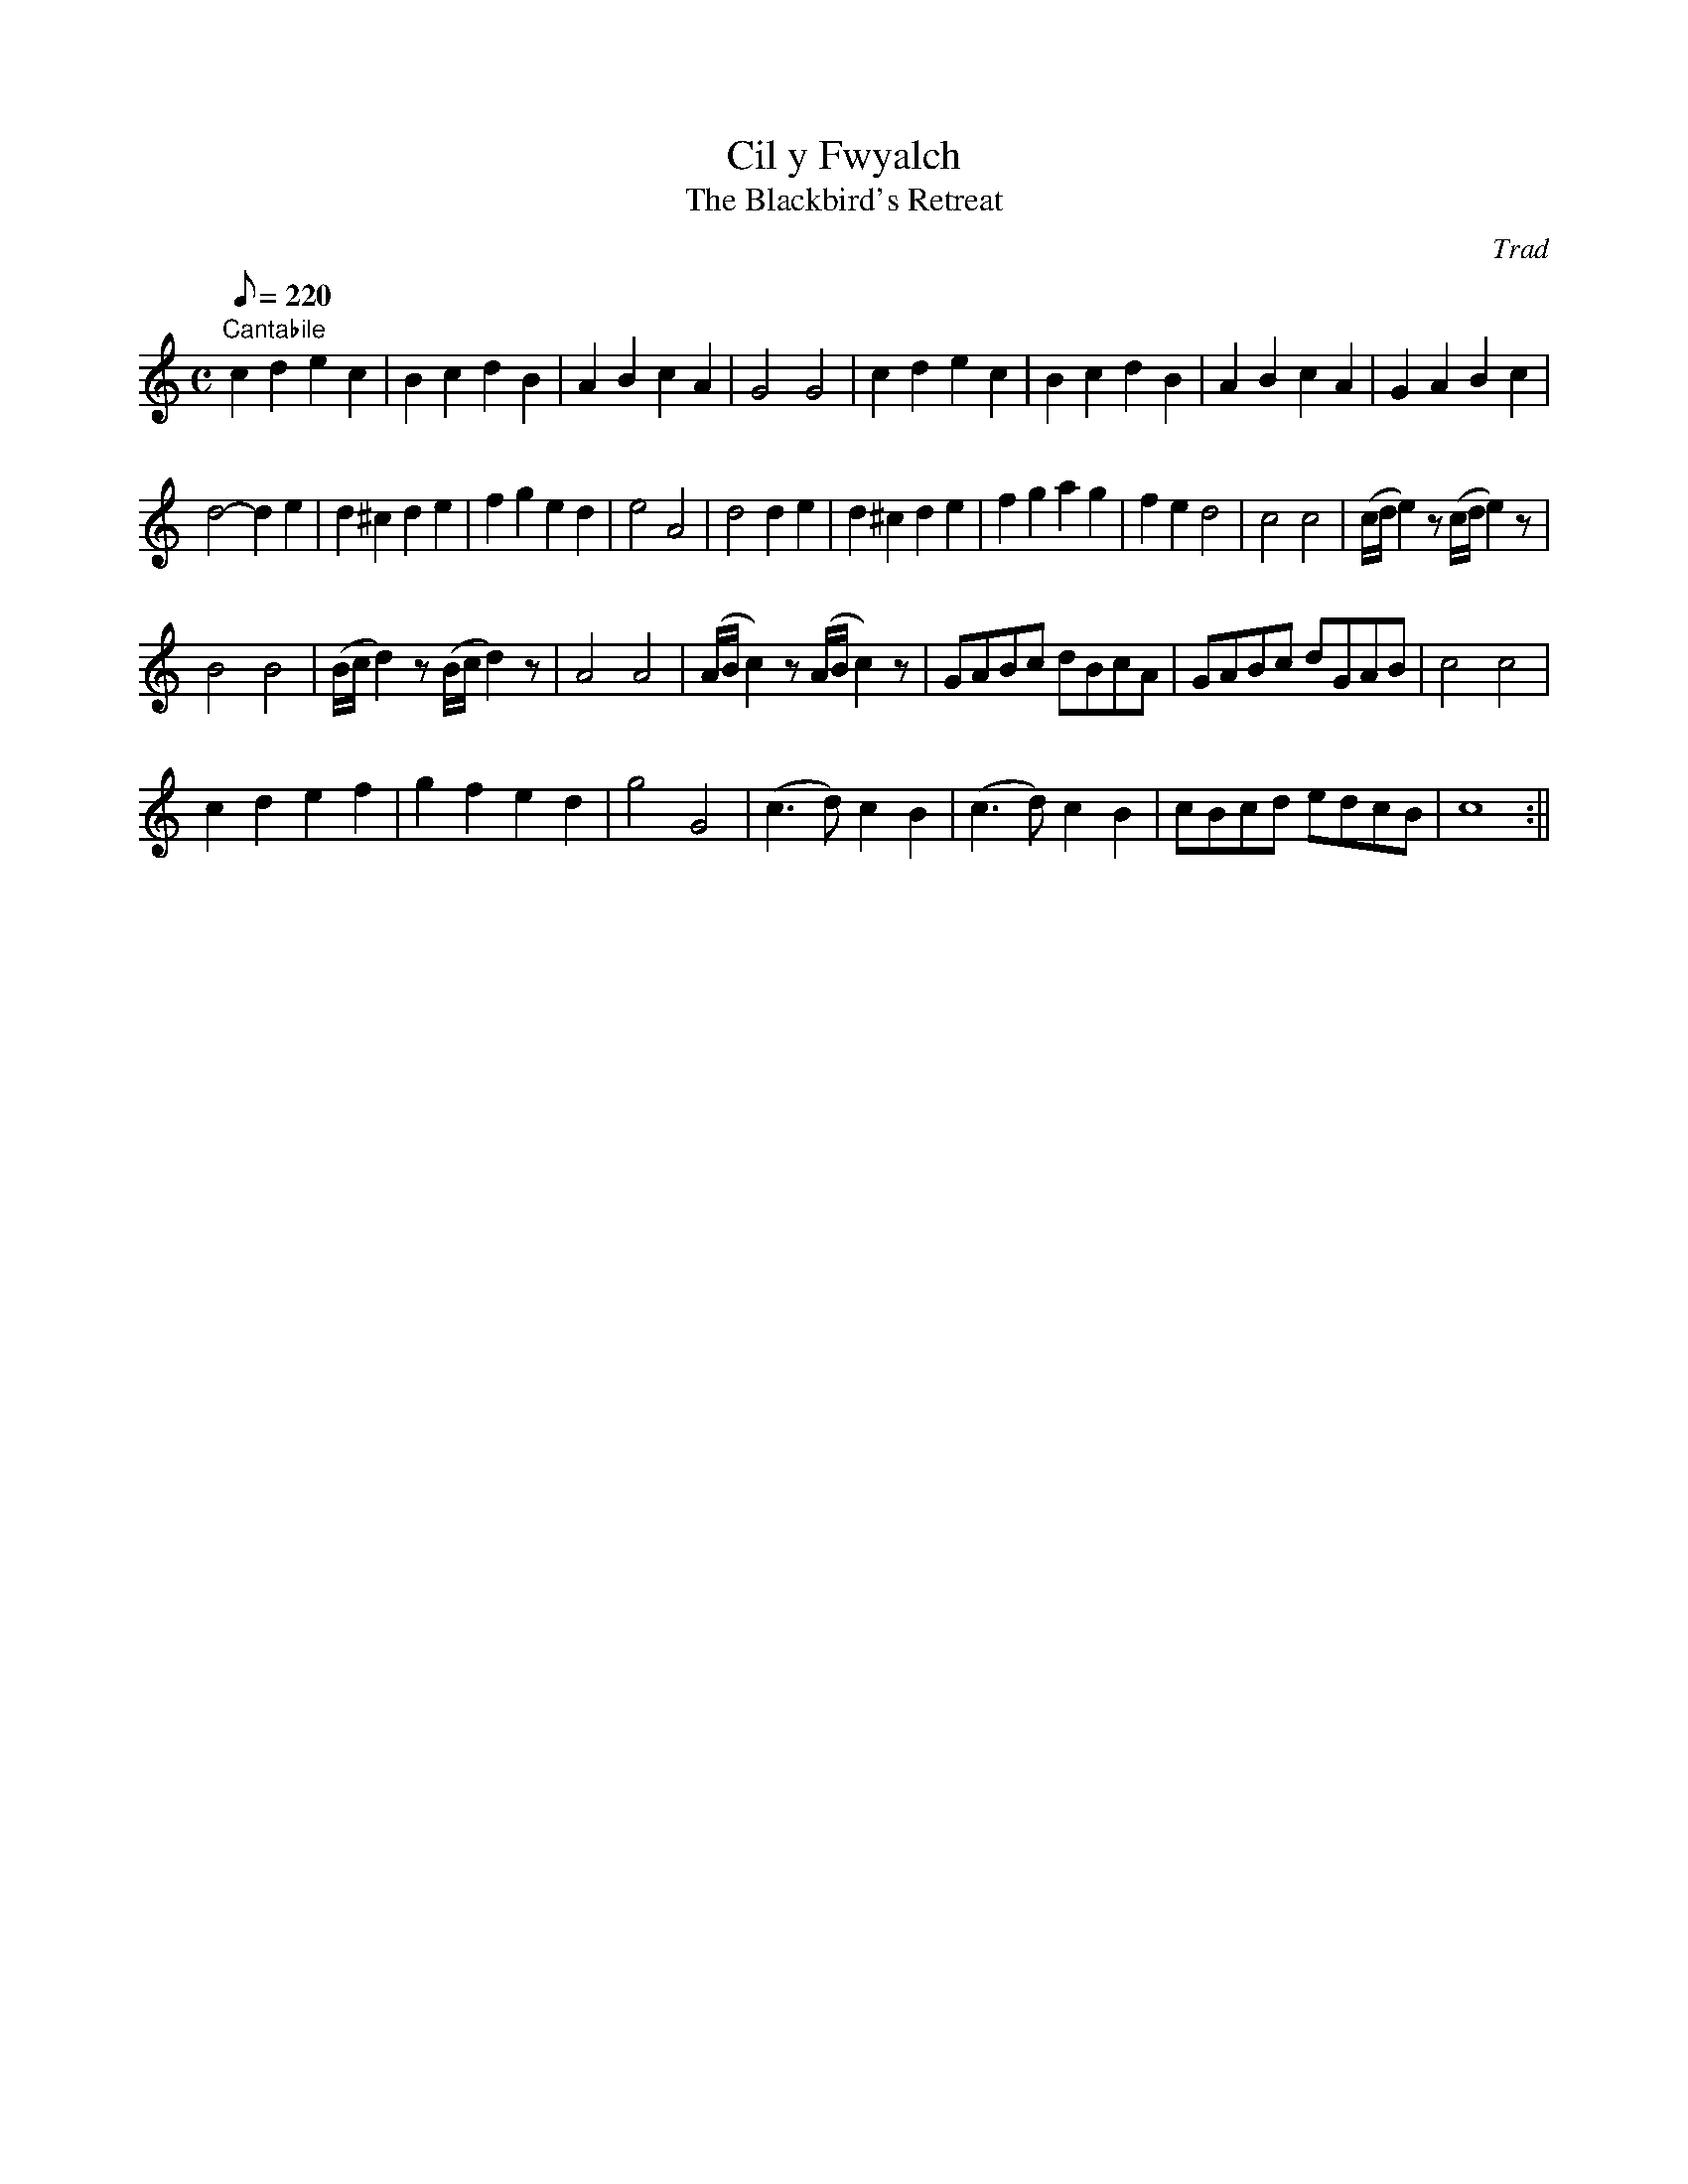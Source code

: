 X: 18
T:Cil y Fwyalch
T:The Blackbird's Retreat
M:C
L:1/8
Q:220
C:Trad
S:51 Welsh Airs
R:?
A:Wales
H:From a facsimile c.1840: A Choice Collection of Fifty-One Welsh Airs
H:adapted for The Harp, Piano-Forte, Harpsichord,
H:Violin, or Flute by Edward Jones
H:"Harper to His Late Majesty King George IV, when
H:Prince of Wales".
Z:brian_martin12345@yahoo.com
K:C
"Cantabile"
c2d2e2c2|B2c2d2B2|A2B2c2A2|G4G4|c2d2e2c2|B2c2d2B2|A2B2c2A2|G2A2B2c2|!
d4-d2e2|d2^c2d2e2|f2g2e2d2|e4A4|d4d2e2|
d2^c2d2e2|f2g2a2g2|f2e2d4|c4c4|(c/d/e2)z(c/d/e2)z|!
B4B4|(B/c/d2)z (B/c/d2)z|A4A4|(A/B/c2)z (A/B/c2)z|
GABc dBcA|GABc dGAB|c4c4|!
c2d2e2f2|g2f2e2d2|g4G4|(c3d)c2B2|(c3d)c2B2|cBcd edcB|c8:||
